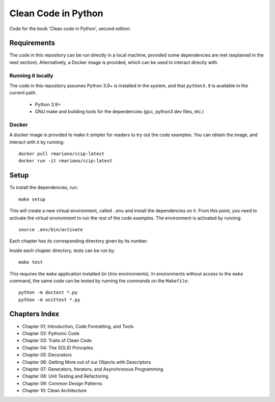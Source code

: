 Clean Code in Python
--------------------
Code for the book 'Clean code in Python', second edition.

Requirements
============
The code in this repository can be run directly in a local machine, provided some dependencies are met (explained in the
next section).  Alternatively, a Docker image is provided, which can be used to interact directly with.

Running it locally
^^^^^^^^^^^^^^^^^^
The code in this repository assumes Python 3.9+ is installed in the system, and that ``python3.9`` is available in the
current path.

    - Python 3.9+
    - GNU make and building tools for the dependencies (gcc, python3 dev files, etc.)

Docker
^^^^^^
A docker image is provided to make it simpler for readers to try out the code examples.
You can obtain the image, and interact with it by running::

    docker pull rmariano/ccip:latest
    docker run -it rmariano/ccip:latest

Setup
=====
To install the dependencies, run::

    make setup

This will create a new virtual environment, called ``.env`` and install the dependencies on it. From this point, you
need to activate the virtual environment to run the rest of the code examples. The environment is activated by running::

    source .env/bin/activate

Each chapter has its corresponding directory given by its number.

Inside each chapter directory, tests can be run by::

    make test

This requires the ``make`` application installed (in Unix environments).
In environments without access to the ``make`` command, the same code can be
tested by running the commands on the ``Makefile``::

    python -m doctest *.py
    python -m unittest *.py


Chapters Index
==============

* Chapter 01; Introduction, Code Formatting, and Tools
* Chapter 02: Pythonic Code
* Chapter 03: Traits of Clean Code
* Chapter 04: The SOLID Principles
* Chapter 05: Decorators
* Chapter 06: Getting More out of our Objects with Descriptors
* Chapter 07: Generators, Iterators, and Asynchronous Programming
* Chapter 08: Unit Testing and Refactoring
* Chapter 09: Common Design Patterns
* Chapter 10: Clean Architecture
